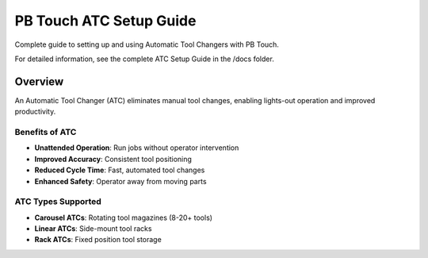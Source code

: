PB Touch ATC Setup Guide
========================

Complete guide to setting up and using Automatic Tool Changers with PB Touch.

For detailed information, see the complete ATC Setup Guide in the /docs folder.

Overview
--------

An Automatic Tool Changer (ATC) eliminates manual tool changes, enabling 
lights-out operation and improved productivity.

Benefits of ATC
~~~~~~~~~~~~~~~

- **Unattended Operation**: Run jobs without operator intervention
- **Improved Accuracy**: Consistent tool positioning
- **Reduced Cycle Time**: Fast, automated tool changes
- **Enhanced Safety**: Operator away from moving parts

ATC Types Supported
~~~~~~~~~~~~~~~~~~~

- **Carousel ATCs**: Rotating tool magazines (8-20+ tools)
- **Linear ATCs**: Side-mount tool racks
- **Rack ATCs**: Fixed position tool storage